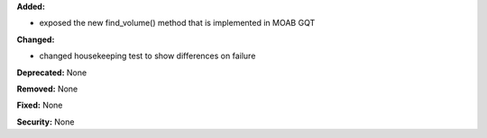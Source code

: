 **Added:** 

* exposed the new find_volume() method that is implemented in MOAB GQT

**Changed:** 

* changed housekeeping test to show differences on failure

**Deprecated:** None

**Removed:** None

**Fixed:** None

**Security:** None
